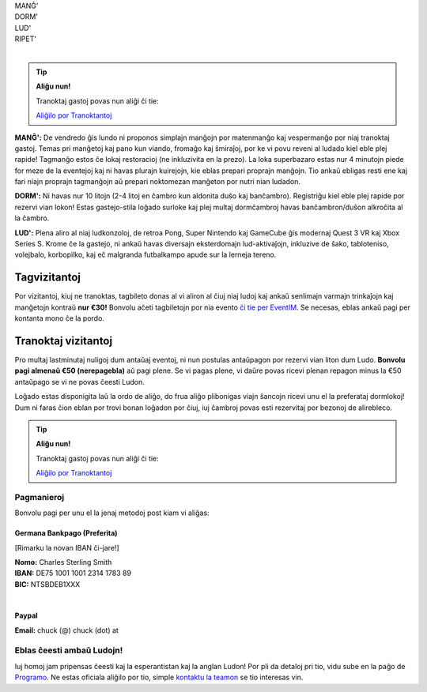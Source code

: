 .. title: Aliĝilo: Ludo (5-8 Sep 2025)
.. slug: registration
.. date: 2025-01-09 15:00:00 UTC-01:00
.. tags:
.. link:
.. description:

.. class:: center

| MANĜ'
| DORM'
| LUD'
| RIPET'
|

.. tip:: **Aliĝu nun!**

	Tranoktaj gastoj povas nun aliĝi ĉi tie:

	`Aliĝilo por Tranoktantoj <https://forms.gle/La1v5ximeEDsdWGn7>`_


**MANĜ':** De vendredo ĝis lundo ni proponos simplajn manĝojn por matenmanĝo kaj vespermanĝo por niaj tranoktaj gastoj. Temas pri manĝetoj kaj pano kun viando, fromaĝo kaj ŝmiraĵoj, por ke vi povu reveni al ludado kiel eble plej rapide! Tagmanĝo estos ĉe lokaj restoracioj (ne inkluzivita en la prezo). La loka superbazaro estas nur 4 minutojn piede for meze de la eventejoj kaj ni havas plurajn kuirejojn, kie eblas prepari proprajn manĝojn. Tio ankaŭ ebligas resti ene kaj fari niajn proprajn tagmanĝojn aŭ prepari noktomezan manĝeton por nutri nian ludadon.

**DORM':** Ni havas nur 10 litojn (2-4 litoj en ĉambro kun aldonita duŝo kaj banĉambro). Registriĝu kiel eble plej rapide por rezervi vian lokon! Estas gastejo-stila loĝado surloke kaj plej multaj dormĉambroj havas banĉambron/duŝon alkroĉita al la ĉambro.

**LUD':** Plena aliro al niaj ludkonzoloj, de retroa Pong, Super Nintendo kaj GameCube ĝis modernaj Quest 3 VR kaj Xbox Series S. Krome ĉe la gastejo, ni ankaŭ havas diversajn eksterdomajn lud-aktivaĵojn, inkluzive de ŝako, tabloteniso, volejbalo, korbopilko, kaj eĉ malgranda futbalkampo apude sur la lerneja tereno.

Tagvizitantoj
=============

Por vizitantoj, kiuj ne tranoktas, tagbileto donas al vi aliron al ĉiuj niaj ludoj kaj ankaŭ senlimajn varmajn trinkaĵojn kaj manĝetojn kontraŭ **nur €30!** Bonvolu aĉeti tagbiletojn por nia evento `ĉi tie per EventIM <https://www.eventim-light.com/de/a/66c4604c5f95d22f84e0de55/s/67e040516c100a12f992c6e5>`_. Se necesas, eblas ankaŭ pagi per kontanta mono ĉe la pordo.

Tranoktaj vizitantoj
====================

Pro multaj lastminutaj nuligoj dum antaŭaj eventoj, ni nun postulas antaŭpagon por rezervi vian liton dum Ludo. **Bonvolu pagi almenaŭ €50 (nerepagebla)** aŭ pagi plene. Se vi pagas plene, vi daŭre povas ricevi plenan repagon minus la €50 antaŭpago se vi ne povas ĉeesti Ludon. 

Loĝado estas disponigita laŭ la ordo de aliĝo, do frua aliĝo plibonigas viajn ŝancojn ricevi unu el la preferataj dormlokoj! Dum ni faras ĉion eblan por trovi bonan loĝadon por ĉiuj, iuj ĉambroj povas esti rezervitaj por bezonoj de alirebleco.

.. tip:: **Aliĝu nun!**

	Tranoktaj gastoj povas nun aliĝi ĉi tie: 
	
	`Aliĝilo por Tranoktantoj <https://forms.gle/La1v5ximeEDsdWGn7>`_

Pagmanieroj
-----------

Bonvolu pagi per unu el la jenaj metodoj post kiam vi aliĝas:

Germana Bankpago (Preferita)
~~~~~~~~~~~~~~~~~~~~~~~~~~~~

[Rimarku la novan IBAN ĉi-jare!]

| **Nomo:** Charles Sterling Smith
| **IBAN:** DE75 1001 1001 2314 1783 89
| **BIC:** NTSBDEB1XXX
|

Paypal
~~~~~~

**Email:** chuck (@) chuck (dot) at

Eblas ĉeesti ambaŭ Ludojn!
--------------------------

Iuj homoj jam pripensas ĉeesti kaj la esperantistan kaj la anglan Ludon! Por pli da detaloj pri tio, vidu sube en la paĝo de `Programo <link://slug/schedule>`_. Ne estas oficiala aliĝilo por tio, simple `kontaktu la teamon <link://slug/contact-form>`_ se tio interesas vin.

